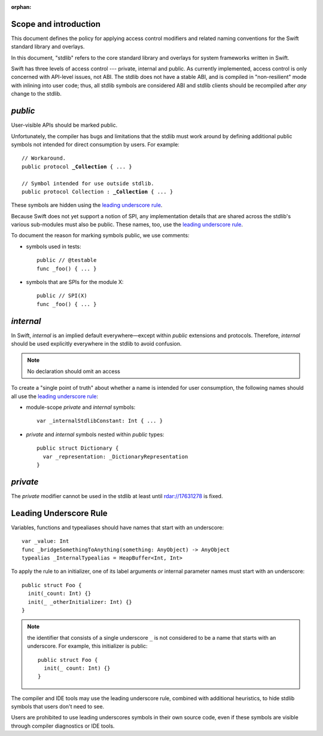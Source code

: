 :orphan:

Scope and introduction
======================

This document defines the policy for applying access control modifiers and
related naming conventions for the Swift standard library and overlays.

In this document, "stdlib" refers to the core standard library and
overlays for system frameworks written in Swift.

Swift has three levels of access control --- private, internal
and public.  As currently implemented, access control is only
concerned with API-level issues, not ABI.  The stdlib does not have a stable ABI,
and is compiled in "non-resilient" mode with inlining into user code; thus, all
stdlib symbols are considered ABI and stdlib clients should be recompiled after
*any* change to the stdlib.

`public`
========

User-visible APIs should be marked public.

Unfortunately, the compiler has bugs and limitations that the stdlib
must work around by defining additional public symbols not intended
for direct consumption by users.  For example:

.. parsed-literal::

  // Workaround.
  public protocol **_Collection** { ... }

  // Symbol intended for use outside stdlib.
  public protocol Collection : **_Collection** { ... }

These symbols are hidden using the `leading underscore rule`_.

Because Swift does not yet support a notion of SPI, any implementation
details that are shared across the stdlib's various sub-modules must
also be public.  These names, too, use the `leading underscore rule`_.

To document the reason for marking symbols public, we use comments:

* symbols used in tests::

    public // @testable
    func _foo() { ... }

* symbols that are SPIs for the module X::

    public // SPI(X)
    func _foo() { ... }

`internal`
==========

In Swift, `internal` is an implied default everywhere—except within
`public` extensions and protocols.  Therefore, `internal` should be used
explicitly everywhere in the stdlib to avoid confusion.

.. Note:: No declaration should omit an access

To create a "single point of truth" about whether a name is intended
for user consumption, the following names should all use the `leading
underscore rule`_:

* module-scope `private` and `internal` symbols::

    var _internalStdlibConstant: Int { ... }

* `private` and `internal` symbols nested within `public` types::

    public struct Dictionary {
      var _representation: _DictionaryRepresentation
    }

`private`
=========

The `private` modifier cannot be used in the stdlib at least until
rdar://17631278 is fixed.

Leading Underscore Rule
=======================

Variables, functions and typealiases should have names that start with an
underscore::

  var _value: Int
  func _bridgeSomethingToAnything(something: AnyObject) -> AnyObject
  typealias _InternalTypealias = HeapBuffer<Int, Int>

To apply the rule to an initializer, one of its label arguments *or*
internal parameter names must start with an underscore::

  public struct Foo {
    init(_count: Int) {}
    init(_ _otherInitializer: Int) {}
  }

.. Note:: the identifier that consists of a single underscore ``_`` is not
  considered to be a name that starts with an underscore.  For example, this
  initializer is public::

    public struct Foo {
      init(_ count: Int) {}
    }

The compiler and IDE tools may use the leading underscore rule,
combined with additional heuristics, to hide stdlib symbols that users
don't need to see.

Users are prohibited to use leading underscores symbols in their own source
code, even if these symbols are visible through compiler diagnostics
or IDE tools.

